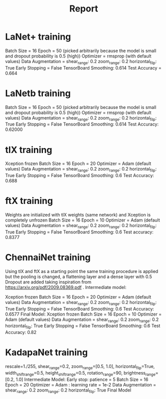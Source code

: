 #+TITLE: Report

* LaNet+ training
Batch Size = 16
Epoch = 50 (picked arbitrarily because the model is small and dropout probability is 0.5 (high))
Optimizer = rmsprop (with default values)
Data Augmentation = shear_range: 0.2
                    zoom_range: 0.2
                    horizontal_filp: True
Early Stopping = False
TensorBoard Smoothing: 0.614
Test Accuracy = 0.664
* LaNetb training
Batch Size = 16
Epoch = 50 (picked arbitrarily because the model is small and dropout probability is 0.5 (high))
Optimizer = rmsprop (with default values)
Data Augmentation = shear_range: 0.2
                    zoom_range: 0.2
                    horizontal_filp: True
Early Stopping = False
TensorBoard Smoothing: 0.614
Test Accuracy: 0.62000
* tlX training
Xception frozen
Batch Size = 16
Epoch = 20
Optimizer = Adam (default values)
Data Augmentation = shear_range: 0.2
                    zoom_range: 0.2
                    horizontal_filp: True
Early Stopping = False
TensorBoard Smoothing: 0.6
Test Accuracy: 0.688
* ftX training
Weights are initialized with tlX weights (same network) and Xception is completely unfrozen
Batch Size = 16
Epoch = 10
Optimizer = Adam (default values)
Data Augmentation = shear_range: 0.2
                    zoom_range: 0.2
                    horizontal_filp: True
Early Stopping = False
TensorBoard Smoothing: 0.6
Test accuracy: 0.8377
* ChennaiNet training
Using tlX and ftX as a starting point the same training procedure is applied but the pooling is changed, a flattening layer and a dense layer with 0.5 Dropout are added taking inspiration from https://arxiv.org/pdf/2009.08369.pdf .
Intermediate model:

    Xception frozen
    Batch Size = 16
    Epoch = 20
    Optimizer = Adam (default values)
    Data Augmentation = shear_range: 0.2
                        zoom_range: 0.2
                        horizontal_filp: True
    Early Stopping = False
    TensorBoard Smoothing: 0.6
    Test Accuracy: 0.6577
Final Model:
    Xception frozen
    Batch Size = 16
    Epoch = 10
    Optimizer = Adam (default values)
    Data Augmentation = shear_range: 0.2
                        zoom_range: 0.2
                        horizontal_filp: True
    Early Stopping = False
    TensorBoard Smoothing: 0.6
    Test Accuracy: 0.82
* KadapaNet training
rescale=1./255,
        shear_range=0.2,
        zoom_range=[0.5, 1.0],
        horizontal_flip=True,
        width_shift_range=0.5,
        height_shift_range=0.5,
        rotation_range=90,
        brightness_range=[0.2, 1.0]
Intermediate Model:
    Early stop: patience = 5
    Batch Size = 16
    Epoch = 20
    Optimizer = Adam : learning rate = 1e-2
    Data Augmentation = shear_range: 0.2
                        zoom_range: 0.2
                        horizontal_filp: True
 Final Model
